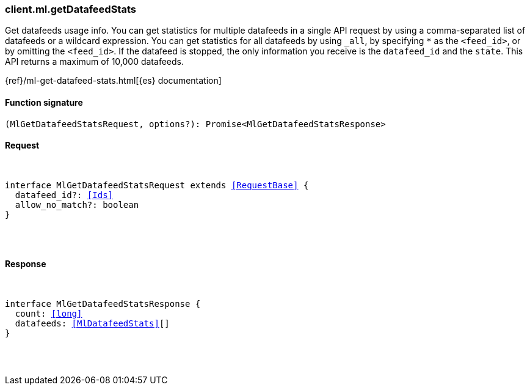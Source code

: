 [[reference-ml-get_datafeed_stats]]

////////
===========================================================================================================================
||                                                                                                                       ||
||                                                                                                                       ||
||                                                                                                                       ||
||        ██████╗ ███████╗ █████╗ ██████╗ ███╗   ███╗███████╗                                                            ||
||        ██╔══██╗██╔════╝██╔══██╗██╔══██╗████╗ ████║██╔════╝                                                            ||
||        ██████╔╝█████╗  ███████║██║  ██║██╔████╔██║█████╗                                                              ||
||        ██╔══██╗██╔══╝  ██╔══██║██║  ██║██║╚██╔╝██║██╔══╝                                                              ||
||        ██║  ██║███████╗██║  ██║██████╔╝██║ ╚═╝ ██║███████╗                                                            ||
||        ╚═╝  ╚═╝╚══════╝╚═╝  ╚═╝╚═════╝ ╚═╝     ╚═╝╚══════╝                                                            ||
||                                                                                                                       ||
||                                                                                                                       ||
||    This file is autogenerated, DO NOT send pull requests that changes this file directly.                             ||
||    You should update the script that does the generation, which can be found in:                                      ||
||    https://github.com/elastic/elastic-client-generator-js                                                             ||
||                                                                                                                       ||
||    You can run the script with the following command:                                                                 ||
||       npm run elasticsearch -- --version <version>                                                                    ||
||                                                                                                                       ||
||                                                                                                                       ||
||                                                                                                                       ||
===========================================================================================================================
////////

[discrete]
[[client.ml.getDatafeedStats]]
=== client.ml.getDatafeedStats

Get datafeeds usage info. You can get statistics for multiple datafeeds in a single API request by using a comma-separated list of datafeeds or a wildcard expression. You can get statistics for all datafeeds by using `_all`, by specifying `*` as the `<feed_id>`, or by omitting the `<feed_id>`. If the datafeed is stopped, the only information you receive is the `datafeed_id` and the `state`. This API returns a maximum of 10,000 datafeeds.

{ref}/ml-get-datafeed-stats.html[{es} documentation]

[discrete]
==== Function signature

[source,ts]
----
(MlGetDatafeedStatsRequest, options?): Promise<MlGetDatafeedStatsResponse>
----

[discrete]
==== Request

[pass]
++++
<pre>
++++
interface MlGetDatafeedStatsRequest extends <<RequestBase>> {
  datafeed_id?: <<Ids>>
  allow_no_match?: boolean
}

[pass]
++++
</pre>
++++
[discrete]
==== Response

[pass]
++++
<pre>
++++
interface MlGetDatafeedStatsResponse {
  count: <<long>>
  datafeeds: <<MlDatafeedStats>>[]
}

[pass]
++++
</pre>
++++
